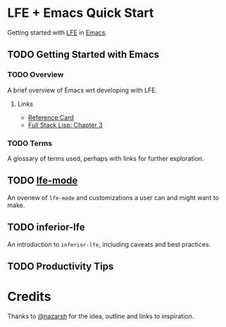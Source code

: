 * LFE + Emacs Quick Start
Getting started with [[http://lfe.io][LFE]] in [[https://www.gnu.org/software/emacs/][Emacs]].

** TODO Getting Started with Emacs
*** TODO Overview
A brief overview of Emacs wrt developing with LFE.
**** Links
- [[https://www.gnu.org/software/emacs/refcards/][Reference Card]]
- [[https://leanpub.com/fullstacklisp/read][Full Stack Lisp: Chapter 3]]
*** TODO Terms
A glossary of terms used, perhaps with links for further exploration.
** TODO [[file:section/lfe-mode.org][lfe-mode]]
An overiew of =lfe-mode= and customizations a user can and might want to make.
** TODO inferior-lfe
An introduction to =inferior-lfe=, including caveats and best practices.
** TODO Productivity Tips

* Credits
Thanks to [[https://github.com/nazarsh][@nazarsh]] for the idea, outline and links to inspiration.
